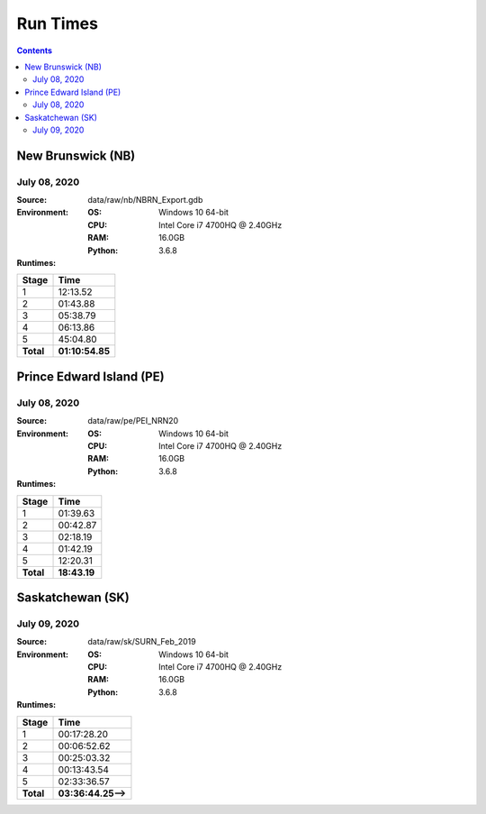*********
Run Times
*********

.. contents::
   :depth: 2

New Brunswick (NB)
==================

July 08, 2020
-------------

:Source: data/raw/nb/NBRN_Export.gdb
:Environment:
    :OS: Windows 10 64-bit
    :CPU: Intel Core i7 4700HQ @ 2.40GHz
    :RAM: 16.0GB
    :Python: 3.6.8
:Runtimes:

=========  ====
Stage      Time
=========  ====
1          12:13.52
2          01:43.88
3          05:38.79
4          06:13.86
5          45:04.80
---------  ----
**Total**  **01:10:54.85**
=========  ====

Prince Edward Island (PE)
=========================

July 08, 2020
-------------

:Source: data/raw/pe/PEI_NRN20
:Environment:
    :OS: Windows 10 64-bit
    :CPU: Intel Core i7 4700HQ @ 2.40GHz
    :RAM: 16.0GB
    :Python: 3.6.8
:Runtimes:

=========  ====
Stage      Time
=========  ====
1          01:39.63
2          00:42.87
3          02:18.19
4          01:42.19
5          12:20.31
---------  ----
**Total**  **18:43.19**
=========  ====

Saskatchewan (SK)
=================

July 09, 2020
-------------

:Source: data/raw/sk/SURN_Feb_2019
:Environment:
    :OS: Windows 10 64-bit
    :CPU: Intel Core i7 4700HQ @ 2.40GHz
    :RAM: 16.0GB
    :Python: 3.6.8
:Runtimes:

=========  ====
Stage      Time
=========  ====
1          00:17:28.20
2          00:06:52.62
3          00:25:03.32
4          00:13:43.54
5          02:33:36.57
---------  ----
**Total**  **03:36:44.25-->**
=========  ====